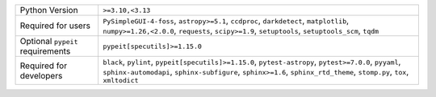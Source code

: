 ================================  =================================================================================================================================================================================================================================
Python Version                    ``>=3.10,<3.13``                                                                                                                                                                                                                 
Required for users                ``PySimpleGUI-4-foss``, ``astropy>=5.1``, ``ccdproc``, ``darkdetect``, ``matplotlib``, ``numpy>=1.26,<2.0.0``, ``requests``, ``scipy>=1.9``, ``setuptools``, ``setuptools_scm``, ``tqdm``                                        
Optional ``pypeit`` requirements  ``pypeit[specutils]>=1.15.0``                                                                                                                                                                                                    
Required for developers           ``black``, ``pylint``, ``pypeit[specutils]>=1.15.0``, ``pytest-astropy``, ``pytest>=7.0.0``, ``pyyaml``, ``sphinx-automodapi``, ``sphinx-subfigure``, ``sphinx>=1.6``, ``sphinx_rtd_theme``, ``stomp.py``, ``tox``, ``xmltodict``
================================  =================================================================================================================================================================================================================================
